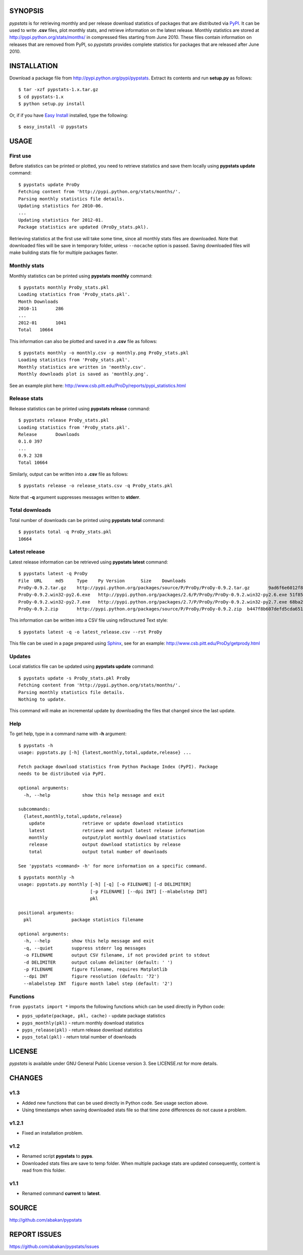 SYNOPSIS
========

*pypstats* is for retrieving monthly and per release download statistics 
of packages that are distributed via `PyPI <http://pypi.python.org/pypi>`_.  
It can be used to write **.csv** files, plot monthly stats, and retrieve
information on the latest release.  Monthly statistics are stored at 
http://pypi.python.org/stats/months/ in compressed files starting from 
June 2010.  These files contain information on releases that are removed 
from PyPI, so *pypstats* provides complete statistics for packages that 
are released after June 2010.


INSTALLATION
============

Download a package file from http://pypi.python.org/pypi/pypstats. Extract 
its contents and run **setup.py** as follows::
  
  $ tar -xzf pypstats-1.x.tar.gz
  $ cd pypstats-1.x
  $ python setup.py install

Or, if if you have `Easy Install <http://peak.telecommunity.com/DevCenter/EasyInstall>`_
installed, type the following::

  $ easy_install -U pypstats


USAGE
=====

First use
---------

Before statistics can be printed or plotted, you need to retrieve statistics 
and save them locally using **pypstats update** command::

  $ pypstats update ProDy
  Fetching content from 'http://pypi.python.org/stats/months/'.
  Parsing monthly statistics file details.
  Updating statistics for 2010-06.
  ...
  Updating statistics for 2012-01.
  Package statistics are updated (ProDy_stats.pkl).

Retrieving statistics at the first use will take some time, since all 
monthly stats files are downloaded. Note that downloaded files will be
save in temporary folder, unless ``--nocache`` option is passed.  Saving
downloaded files will make building stats file for multiple packages faster.


Monthly stats
-------------

Monthly statistics can be printed using **pypstats monthly** command::

  $ pypstats monthly ProDy_stats.pkl 
  Loading statistics from 'ProDy_stats.pkl'.
  Month	Downloads
  2010-11	286
  ...
  2012-01	1041
  Total	  10664

This information can also be plotted and saved in a **.csv** file as 
follows::

  $ pypstats monthly -o monthly.csv -p monthly.png ProDy_stats.pkl
  Loading statistics from 'ProDy_stats.pkl'.
  Monthly statistics are written in 'monthly.csv'.
  Monthly downloads plot is saved as 'monthly.png'.
  
See an example plot here: http://www.csb.pitt.edu/ProDy/reports/pypi_statistics.html


Release stats
-------------

Release statistics can be printed using **pypstats release** command::


  $ pypstats release ProDy_stats.pkl 
  Loading statistics from 'ProDy_stats.pkl'.
  Release	Downloads
  0.1.0	397
  ...
  0.9.2	328
  Total	10664
  
Similarly, output can be written into a **.csv** file as follows::

  $ pypstats release -o release_stats.csv -q ProDy_stats.pkl
  
Note that **-q** argument suppresses messages written to **stderr**.


Total downloads
---------------

Total number of downloads can be printed using **pypstats total** command::

  $ pypstats total -q ProDy_stats.pkl 
  10664


Latest release
---------------

Latest release information can be retrieved using **pypstats latest** 
command::

  $ pypstats latest -q ProDy
  File	URL	md5	Type	Py Version	Size	Downloads
  ProDy-0.9.2.tar.gz	http://pypi.python.org/packages/source/P/ProDy/ProDy-0.9.2.tar.gz	9ad6f6e6012f824ea5e7acb344607eae	Source		711KB	119
  ProDy-0.9.2.win32-py2.6.exe	http://pypi.python.org/packages/2.6/P/ProDy/ProDy-0.9.2.win32-py2.6.exe	51f8587dcc8fe6d0355327d811ea71c3	MS Windows installer	2.6	455KB	47
  ProDy-0.9.2.win32-py2.7.exe	http://pypi.python.org/packages/2.7/P/ProDy/ProDy-0.9.2.win32-py2.7.exe	68ba279f3d9e02b38e4f3e6339b41b26	MS Windows installer	2.7	909KB	53
  ProDy-0.9.2.zip	http://pypi.python.org/packages/source/P/ProDy/ProDy-0.9.2.zip	b447f8b607defd5cda65163e43b32150	Source		744KB	109

This information can be written into a CSV file using reStructured Text style::

  $ pypstats latest -q -o latest_release.csv --rst ProDy
 
This file can be used in a page prepared using `Sphinx <http://sphinx.pocoo.org/>`_, 
see for an example: http://www.csb.pitt.edu/ProDy/getprody.html


Updates
-------

Local statistics file can be updated using **pypstats update** command::

  $ pypstats update -s ProDy_stats.pkl ProDy
  Fetching content from 'http://pypi.python.org/stats/months/'.
  Parsing monthly statistics file details.
  Nothing to update.

This command will make an incremental update by downloading the files that
changed since the last update.


Help
----

To get help, type in a command name with **-h** argument::

  $ pypstats -h
  usage: pypstats.py [-h] {latest,monthly,total,update,release} ...

  Fetch package download statistics from Python Package Index (PyPI). Package
  needs to be distributed via PyPI.

  optional arguments:
    -h, --help            show this help message and exit

  subcommands:
    {latest,monthly,total,update,release}
      update              retrieve or update download statistics
      latest              retrieve and output latest release information
      monthly             output/plot monthly download statistics
      release             output download statistics by release
      total               output total number of downloads

  See 'pypstats <command> -h' for more information on a specific command.

::

  $ pypstats monthly -h
  usage: pypstats.py monthly [-h] [-q] [-o FILENAME] [-d DELIMITER]
                             [-p FILENAME] [--dpi INT] [--mlabelstep INT]
                             pkl

  positional arguments:
    pkl               package statistics filename

  optional arguments:
    -h, --help        show this help message and exit
    -q, --quiet       suppress stderr log messages
    -o FILENAME       output CSV filename, if not provided print to stdout
    -d DELIMITER      output column delimiter (default: ' ')
    -p FILENAME       figure filename, requires Matplotlib
    --dpi INT         figure resolution (default: '72')
    --mlabelstep INT  figure month label step (default: '2')


Functions
---------

``from pypstats import *`` imports the following functions which can be used 
directly in Python code:

* ``pyps_update(package, pkl, cache)`` - update package statistics
* ``pyps_monthly(pkl)`` - return monthly download statistics
* ``pyps_release(pkl)`` - return release download statistics
* ``pyps_total(pkl)`` - return total number of downloads


LICENSE
=======
  
*pypstats* is available under GNU General Public License version 3.  See 
LICENSE.rst for more details. 


CHANGES
=======

v1.3
------

* Added new functions that can be used directly in Python code. See usage 
  section above.
* Using timestamps when saving downloaded stats file so that time zone 
  differences do not cause a problem.

v1.2.1
------

* Fixed an installation problem.

v1.2
----

* Renamed script **pypstats** to **pyps**.
* Downloaded stats files are save to temp folder.  When multiple package stats
  are updated consequently, content is read from this folder.

v1.1
----

* Renamed command **current** to **latest**. 


SOURCE
======

http://github.com/abakan/pypstats


REPORT ISSUES
=============

https://github.com/abakan/pypstats/issues
  
